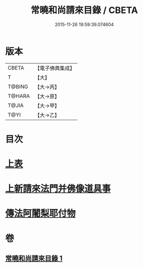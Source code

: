 #+TITLE: 常曉和尚請來目錄 / CBETA
#+DATE: 2015-11-26 19:59:39.074604
* 版本
 |     CBETA|【電子佛典集成】|
 |         T|【大】     |
 |    T@BING|【大→丙】   |
 |    T@HARA|【大→原】   |
 |     T@JIA|【大→甲】   |
 |      T@YI|【大→乙】   |

* 目次
* [[file:KR6s0109_001.txt::001-1068c9][上表]]
* [[file:KR6s0109_001.txt::1069a16][上新請來法門并佛像道具事]]
* [[file:KR6s0109_001.txt::1071a18][傳法阿闍梨耶付物]]
* 卷
** [[file:KR6s0109_001.txt][常曉和尚請來目錄 1]]
